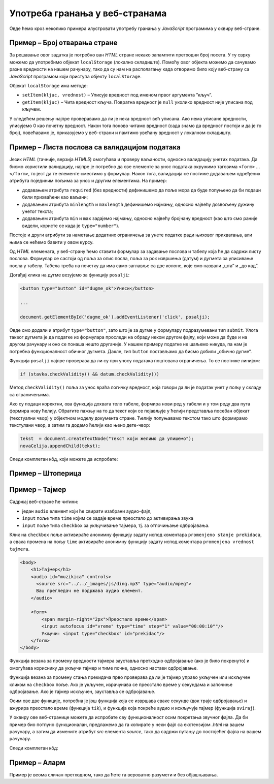 Употреба гранања у веб-странама
===============================

Овде ћемо кроз неколико примера илустровати употребу гранања у *JavaScript* програмима у оквиру веб-стране.

Пример – Број отварања стране
-----------------------------

.. questionnote::
    
    Направити веб-страну која показује колико пута је та страна отворена.

За решавање овог задатка је потребно ван *HTML* стране некако запамтити претходни број посета. У ту сврху можемо да употребимо објекат
``localStorage`` (локално складиште). Помоћу овог објекта можемо да сачувамо разне вредности на нашем рачунару, тако да су нам на располагању када отворимо било коју веб-страну са *JavaScript* програмом који приступа објекту ``localStorage``.

Објекат ``localStorage`` има методе:

* ``setItem(kljuc, vrednost)`` – Уписује вредност под именом првог аргумента ”кључ”.
* ``getItem(kljuc)`` – Чита вредност кључа. Повратна вредност је ``null`` уколико вредност није уписана под кључем.

У следећем решењу најпре проверавамо да ли је нека вредност већ уписана. Ако нема уписане вредности, уписујемо 0 као почетну вредност. Након тога поново читамо вредност (сада знамо да вредност постоји и да је то број), повећавамо је, приказујемо у веб-страни и памтимо увећану вредност у локалном складишту.

.. petlja-editor:: broj_otvaranja_strane_html_js

    main.js
    if (!localStorage.getItem('counter')) {
        localStorage.setItem('counter', 0);
    }

    let counter = parseInt(localStorage.getItem('counter'));
    counter++;
    document.querySelector('#brp').innerHTML = counter;
    localStorage.setItem('counter', counter);
    ~~~
    index.html
    <!DOCTYPE html>
    <html lang="sr">
      <head>
        <title>Бројач</title>
      </head>
      <body>
        <h1>Број учитавања ове стране: <span id="brp">0</span></h1>
        <script src="main.js"></script>
      </body>
    </html>

.. infonote::

    Уколико вредност постоји, ``localStorage.getItem`` враћа тип ``string``!

    Испробајте следећи код у конзоли:

    .. code-block:: javascript

        localStorage.setItem('broj', 1);
        let vrednost = localStorage.getItem('broj');
        console.log(`Прочитана вредност: ${vrednost}`);
        console.log(`Тип: ${typeof vrednost}`);

Пример – Листа послова са валидацијом података
----------------------------------------------

.. questionnote::
    
    Направите веб-страну која одржава листу послова (*to-do list*). Омогућити да се при покушају уноса (клик на дугме) проверава да ли су подаци заиста унети.

Језик *HTML* (тачније, верзија *HTML5*) омогућава и проверу ваљаности, односно валидацију унетих података. Да бисмо користили валидацију, најпре је потребно да све елементе за унос података окружимо таговима ``<form>`` ... ``</form>``, то јест да те елементе сместимо у формулар. Након тога, валидација се постиже додавањем одређених атрибута појединим пољима за унос и другим елементима. На пример:

- додавањем атрибута ``required`` (без вредности) дефинишемо да поље мора да буде попуњено да би подаци били прихваћени као ваљани;
- додавањем атрибута ``minlength`` и ``maxlength`` дефинишемо најмању, односно највећу дозвољену дужину унетог текста;
- додавањем атрибута ``min`` и ``max`` задајемо најмању, односно највећу бројчану вредност (као што смо раније видели, користе се када је ``type="number"``).

Постоје и други атрибути за наметање додатних ограничења за унете податке ради њиховог прихватања, али њима се нећемо бавити у овом курсу.

Од *HTML* елемената, у веб-страну ћемо ставити формулар за задавање послова и табелу која ће да садржи листу послова. Формулар се састоји од поља за опис посла, поља за рок извршења (датум) и дугмета за уписивање посла у табелу. Табела треба на почетку да има само заглавље са две колоне, које смо назвали „шта“ и „до кад“.

Догађај клика на дугме везујемо за функцију ``posalji``:

.. code-block:: html

    <button type="button" id="dugme_ok">Унеси</button>
    
    ...
    
    document.getElementById('dugme_ok').addEventListener('click', posalji);

Овде смо додали и атрибут ``type="button"``, зато што је за дугме у формулару подразумевани тип ``submit``. Улога таквог дугмета је да податке из формулара проследи на обраду неком другом фајлу, који може да буде и на другом рачунару и оно се понаша нешто другачије. У нашем примеру податке не шаљемо никуда, па нам је потребна функционалност обичног дугмета. Дакле, тип ``button`` постављамо да бисмо добили „обично дугме“.

Функција ``posalji`` најпре проверава да ли су при уносу података поштована ограничења. То се постиже линијом:

.. code-block:: javascript

    if (stavka.checkValidity() && datum.checkValidity())
    
Метод ``checkValidity()`` поља за унос враћа логичку вредност, која говори да ли је податак унет у пољу у складу са ограничењима.

Ако су подаци коректни, ова функција дохвата тело табеле, формира нови ред у табели и у том реду два пута формира нову ћелију. Обратите пажњу на то да текст који се појављује у ћелији представља посебан објекат (текстуални чвор) у објектном моделу документа стране. Ћелију попуњавамо текстом тако што формирамо текстулани чвор, а затим га додамо ћелији као њено дете-чвор:

.. code-block:: javascript

    tekst  = document.createTextNode("текст који желимо да упишемо");
    novaCelija.appendChild(tekst);

Следи комплетан кôд, који можете да испробате:

.. petlja-editor:: todo_validacija_html_js

    main.js
    function posalji() {
        let stavka = document.querySelector(`#stavka`);
        let datum = document.querySelector(`#datum`);
        if (stavka.checkValidity() && datum.checkValidity()) {
            let tabela = document.getElementById('tabela').getElementsByTagName('tbody')[0];
            let noviRed = tabela.insertRow(tabela.rows.length);

            let novaCelija  = noviRed.insertCell(0);
            let tekst  = document.createTextNode(stavka.value);
            novaCelija.appendChild(tekst);

            novaCelija  = noviRed.insertCell(1);
            tekst  = document.createTextNode(datum.value);
            novaCelija.appendChild(tekst);
        } else {
            alert('Унесите исправне податке');
        }
        return false;
    }

    document.getElementById('dugme_ok').addEventListener('click', posalji);
    ~~~
    style.css
    input:invalid {
        border: 2px dashed red;
    }
    input:valid {
        border: 2px solid black;
    }
    ~~~
    index.html
    <!DOCTYPE html>
    <html>
      <head>
      <link rel="stylesheet" href="style.css"/>
      </head>
      <body>
        <form>
          <label for="stavka">Шта желиш да урадиш:</label><br>
          <input type="text" id="stavka" required><br>
          
          <label for="datum">Рок:</label><br>
          <input type="date" id="datum" required><br>
          
          <br>
          <button type="button" id="dugme_ok">Унеси</button>
        <form>
        <br><br><br><br><br>
        <table id="tabela" border="solid 1px">
          <caption>Послови</caption>
          <thead>
            <tr>
              <th>Шта</th>
              <th>До кад</th>
            </tr>
          </thead>
          <tbody>            
          </tbody>            
        </table>
        <script src="main.js"></script>
      </body>
    </html>

.. questionnote::

    **Вежба**

    Измените пример тако да дугме „Унеси“ буде онемогућено док је форма неисправна.

    *Савет:* атрибут ``disabled`` (`HTML button disabled attribute <https://www.w3schools.com/tags/att_button_disabled.asp>`_) се може користити да се дугме онемогући. Догађај ``change`` (`onchange Event <https://www.w3schools.com/jsref/event_onchange.asp>`_) може да послужи за проверу исправности форме приликом промене вредности.


Пример – Штоперица
------------------

.. questionnote::
    
    Направите веб-страну која приказује функционалну штоперицу са два дугмета. Кликом на једно дугме се штоперица покреће и зауставља, а на друго се ресетује (враћа на 0).

.. petlja-editor:: stoperica_html_js

    main.js
    let running = false;
    let counter = 0;
    let delta = 0;

    function tik() {
        counter += delta;
        document.querySelector('h1').innerHTML = counter.toFixed(2);
    }

    document.getElementById('reset').addEventListener('click', function(dogadjaj) {
        counter = 0;
        delta = 0;
    });

    document.getElementById('start_stop').addEventListener('click', function(dogadjaj) {
        if (running) {
            running = false;
            delta = 0;
            this.innerHTML = "Старт";
            this.style.backgroundColor = "green";
            this.style.color = "white";
            document.querySelector('#reset').disabled = false;
        }
        else {
            running = true;
            delta = 0.01;
            this.innerHTML = "Стоп";
            this.style.backgroundColor = "red";
            this.style.color = "black";
            document.querySelector('#reset').disabled = true;
        }
    });

    document.querySelector('#start_stop').style.backgroundColor = "green";
    document.querySelector('#start_stop').style.color = "white";
    setInterval(tik, 10);
    ~~~
    index.html
    <!DOCTYPE html>
    <html lang="sr">
        <head>
            <title>Штоперица</title>
        </head>
        <body>
            <h1>0</h1>
            <button id="start_stop">Старт</button>
            <button id="reset">Ресет</button>
            <script src="main.js"></script>
        </body>
    </html>

.. questionnote::

    **Вежба**

    Штоперицу желе да користе тркачи да измере време сваког круга атлетске стазе. Измените претходни пример да се дода додатно дугме „Круг“. Клик на дугме „Круг“ треба да омогући исписивање тренутног времена штоперице са редним бројем круга.

Пример – Тајмер
---------------

.. questionnote::
    
    Направити веб-страну са тајмером, којим се може задати за колико времена ће бити одсвиран звучни сигнал (аудио-фајл који ви одаберете).

Садржај веб-стране ће читини:

- један ``audio`` елемент који ће свирати изабрани аудио-фајл,
- ``input`` поље типа ``time`` којим се задаје време преостало до активирања звука
- ``input`` поље типа ``checkbox`` за укључивање тајмера, тј. за отпочињање одбројавања.

Клик на ``checkbox`` поље активираће анонимну функцију задату испод коментара ``promenjeno stanje prekidaca``, а свака промена на пољу ``time`` активираће анонимну функцију задату испод коментара ``promenjena vrednost tajmera``.

.. code-block:: html

    <body>
        <h1>Тајмер</h1>
        <audio id="muzikica" controls>
          <source src="../../_images/js/ding.mp3" type="audio/mpeg">
          Ваш прегледач не подржава аудио елемент.
        </audio>

        <form>
            <span margin-right="2px">Преостало време</span>
            <input autofocus id="vreme" type="time" step="1" value="00:00:10""/>
            Укључи: <input type="checkbox" id="prekidac"/>
        </form>
    </body>

Функција везана за промену вредности тајмера зауставља претходно одбројавање (ако је било покренуто) и омогућава кориснику да укључи тајмер и тиме почне, односно настави одбројавање.

Функција везана за промену стања прекидача прво проверава да ли је тајмер управо укључен или искључен кликом на ``checkbox`` поље. Ако је укључен, израчунава се преостало време у секундама и започиње одбројавање. Ако је тајмер искључен, зауставља се одбројавање.

Осим ове две функције, потребна је још функција која се извршава сваке секунде (док траје одбројавање) и ажурира преостало време (функција ``tik``), и функција која покреће аудио и искључује тајмер (функција ``sviraj``).

У оквиру ове веб-странице можете да испробате сву функционалност осим покретања звучног фајла. Да би пример био потпуно функционалан, предлажемо да га копирате у неки фајл са екстензијом *.html* на вашем рачунару, а затим да измените атрибут *src* елемента *source*, тако да садржи путању до постојећег фајла на вашем рачунару.

Следи комплетан кôд:

.. petlja-editor:: tajmer_html_js

    main.js
    let tajmer = undefined;
    let preostaloVreme = 0;

    // promenjena vrednost tajmera
    document.getElementById('vreme').addEventListener('change', function(dogadjaj) {
        let checkBox = document.getElementById("prekidac");
        checkBox.disabled = false;
        checkBox.checked = false;
        clearInterval(tajmer);
    });

    // promenjeno stanje prekidaca
    document.getElementById('prekidac').addEventListener('click', function(dogadjaj) {
        let ukljucen = document.getElementById("prekidac").checked;
        if (ukljucen) {
            let t = document.getElementById("vreme").value;
            let hh = parseInt(t.slice(0, 2)) || 0;
            let mm = parseInt(t.slice(3, 5)) || 0;
            let ss = parseInt(t.slice(6, 8)) || 0;
            preostaloVreme = ((hh * 60 + mm) * 60 + ss);
            if (preostaloVreme == 0) {
                sviraj();
            } else {
                tajmer = setInterval(tik, 1000);
            }
        }
        else {
            clearInterval(tajmer);
        }
    });

    function tik() {
        preostaloVreme--;
        let n = preostaloVreme;
        let ss = (n % 60).toString().padStart(2, '0');
        n = Math.trunc(n/60);
        let mm = (n % 60).toString().padStart(2, '0');
        n = Math.trunc(n/60);
        let hh = n.toString().padStart(2, '0');
        let t = document.getElementById("vreme");
        t.value = `${hh}:${mm}:${ss}`;
        if (preostaloVreme == 0) {
            sviraj();
        }
    }

    function sviraj() {
        document.getElementById("muzikica").play();
        clearInterval(tajmer);
        let checkBox = document.getElementById("prekidac");
        checkBox.checked = false;
        checkBox.disabled = true;
    }
    ~~~
    index.html
    <!DOCTYPE html>
    <html lang="sr-Cyrl">
        <head>
            <title>Тајмер</title>
        </head>
        <body>
            <h1>Тајмер</h1>
            <audio id="muzikica" controls>
              <source src="../../_images/js/ding.mp3" type="audio/mpeg">
              Ваш прегледач не подржава аудио елемент.
            </audio>

            <form>
                <span margin-right="2px">Преостало време</span>
                <input autofocus id="vreme" type="time" step="1" value="00:00:10"/>
                Укључи: <input type="checkbox" id="prekidac"/>
            </form>
            <script src="main.js"></script>
        </body>
    </html>

.. activecode:: tajmer_html_js
    :language: html
    :nocodelens:

    <!DOCTYPE html>
    <html lang="sr-Cyrl">
        <head>
            <title>Тајмер</title>
        </head>
        <body>
            <h1>Тајмер</h1>
            <audio id="muzikica" controls>
              <source src="../../_images/js/ding.mp3" type="audio/mpeg">
              Ваш прегледач не подржава аудио елемент.
            </audio>

            <form>
                <span margin-right="2px">Преостало време</span>
                <input autofocus id="vreme" type="time" step="1" value="00:00:10"/>
                Укључи: <input type="checkbox" id="prekidac"/>
            </form>
        </body>
            <script>

                let tajmer = undefined;
                let preostaloVreme = 0;

                // promenjena vrednost tajmera
                document.getElementById('vreme').addEventListener('change', function(dogadjaj) {
                    let checkBox = document.getElementById("prekidac");
                    checkBox.disabled = false;
                    checkBox.checked = false;
                    clearInterval(tajmer);
                });

                // promenjeno stanje prekidaca
                document.getElementById('prekidac').addEventListener('click', function(dogadjaj) {
                    let ukljucen = document.getElementById("prekidac").checked;
                    if (ukljucen) {
                        let t = document.getElementById("vreme").value;
                        let hh = parseInt(t.slice(0, 2)) || 0;
                        let mm = parseInt(t.slice(3, 5)) || 0;
                        let ss = parseInt(t.slice(6, 8)) || 0;
                        preostaloVreme = ((hh * 60 + mm) * 60 + ss);
                        if (preostaloVreme == 0) {
                            sviraj();
                        } else {
                            tajmer = setInterval(tik, 1000);
                        }
                    }
                    else {
                        clearInterval(tajmer);
                    }
                });

                function tik() {
                    preostaloVreme--;
                    let n = preostaloVreme;
                    let ss = (n % 60).toString().padStart(2, '0');
                    n = Math.trunc(n/60);
                    let mm = (n % 60).toString().padStart(2, '0');
                    n = Math.trunc(n/60);
                    let hh = n.toString().padStart(2, '0');
                    let t = document.getElementById("vreme");
                    t.value = `${hh}:${mm}:${ss}`;
                    if (preostaloVreme == 0) {
                        sviraj();
                    }
                }

                function sviraj() {
                    document.getElementById("muzikica").play();
                    clearInterval(tajmer);
                    let checkBox = document.getElementById("prekidac");
                    checkBox.checked = false;
                    checkBox.disabled = true;
                }
            </script>
    </html>

Пример – Аларм
--------------

.. questionnote::
    
    Направите веб-страну која омогућава да се у задато време активира аларм (аудио-фајл који одаберете).

Пример је веома сличан претходном, тако да ћете га вероватно разумети и без објашњавања.

.. petlja-editor:: alarm_html_js

    main.js
    let tajmer = undefined;

    // promenjena vrednost tajmera
    document.getElementById('vreme').addEventListener('change', function(dogadjaj) {
        let checkBox = document.getElementById("prekidac");
        checkBox.disabled = false;
        checkBox.checked = false;
    });

    // promenjeno stanje prekidaca
    document.getElementById('prekidac').addEventListener('click', function(dogadjaj) {
        let aktiviran = document.getElementById("prekidac").checked;
        if (aktiviran) {
            let sada = new Date();
            let t = document.getElementById("vreme").value;
            let hh = parseInt(t.slice(0, 2)) || 0;
            let mm = parseInt(t.slice(3, 5)) || 0;
            let ss = parseInt(t.slice(6, 8)) || 0;
            let zadato = new Date(sada.getFullYear(), sada.getMonth(), sada.getDate(), hh, mm, ss);
            if (zadato < sada) {
                zadato.setDate(zadato.getDate() + 1);
            }
            tajmer = setInterval(sviraj, zadato - sada);
        }
        else {
            clearInterval(tajmer);
        }
    });

    function sviraj() {
        document.getElementById("muzikica").play();
        document.getElementById("prekidac").checked = false;
        clearInterval(tajmer);
    }
    ~~~
    index.html
    <!DOCTYPE html>
    <html lang="sr-Cyrl">
        <head>
            <title>Аларм</title>
        </head>
        <body>
            <h1>Аларм</h1>
            <audio id="muzikica" controls>
              <source src="../../_images/js/ding.mp3" type="audio/mpeg">
              Ваш прегледач не подржава аудио елемент.
            </audio>

            <form>
                <span margin-right="2px">Време аларма</span>
                <input autofocus id="vreme" type="time" step="1"/>
                Укључи: <input type="checkbox" id="prekidac"/>
            </form>
            <script src="main.js"></script>
        </body>
    </html>

.. activecode:: alarm_html_js
    :language: html
    :nocodelens:

    <!DOCTYPE html>
    <html lang="sr-Cyrl">
        <head>
            <title>Аларм</title>
        </head>
        <body>
            <h1>Аларм</h1>
            <audio id="muzikica" controls>
              <source src="../../_images/js/ding.mp3" type="audio/mpeg">
              Ваш прегледач не подржава аудио елемент.
            </audio>

            <form>
                <span margin-right="2px">Време аларма</span>
                <input autofocus id="vreme" type="time" step="1"/>
                Укључи: <input type="checkbox" id="prekidac"/>
            </form>
        </body>
            <script>

                let tajmer = undefined;

                // promenjena vrednost tajmera
                document.getElementById('vreme').addEventListener('change', function(dogadjaj) {
                    let checkBox = document.getElementById("prekidac");
                    checkBox.disabled = false;
                    checkBox.checked = false;
                });

                // promenjeno stanje prekidaca
                document.getElementById('prekidac').addEventListener('click', function(dogadjaj) {
                    let aktiviran = document.getElementById("prekidac").checked;
                    if (aktiviran) {
                        let sada = new Date();
                        let t = document.getElementById("vreme").value;
                        let hh = parseInt(t.slice(0, 2)) || 0;
                        let mm = parseInt(t.slice(3, 5)) || 0;
                        let ss = parseInt(t.slice(6, 8)) || 0;
                        let zadato = new Date(sada.getFullYear(), sada.getMonth(), sada.getDate(), hh, mm, ss);
                        if (zadato < sada) {
                            zadato.setDate(zadato.getDate() + 1);
                        }
                        tajmer = setInterval(sviraj, zadato - sada);
                    }
                    else {
                        clearInterval(tajmer);
                    }
                });

                function sviraj() {
                    document.getElementById("muzikica").play();
                    document.getElementById("prekidac").checked = false;
                    clearInterval(tajmer);
                }

            </script>
    </html>
